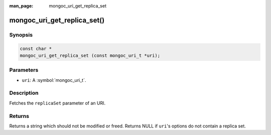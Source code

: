 :man_page: mongoc_uri_get_replica_set

mongoc_uri_get_replica_set()
============================

Synopsis
--------

.. code-block:: c

  const char *
  mongoc_uri_get_replica_set (const mongoc_uri_t *uri);

Parameters
----------

* ``uri``: A :symbol:`mongoc_uri_t`.

Description
-----------

Fetches the ``replicaSet`` parameter of an URI.

Returns
-------

Returns a string which should not be modified or freed. Returns NULL if ``uri``'s options do not contain a replica set.


